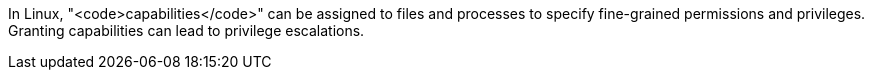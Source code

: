 In Linux, "<code>capabilities</code>" can be assigned to files and processes to specify fine-grained permissions and privileges.
Granting capabilities can lead to privilege escalations. 
